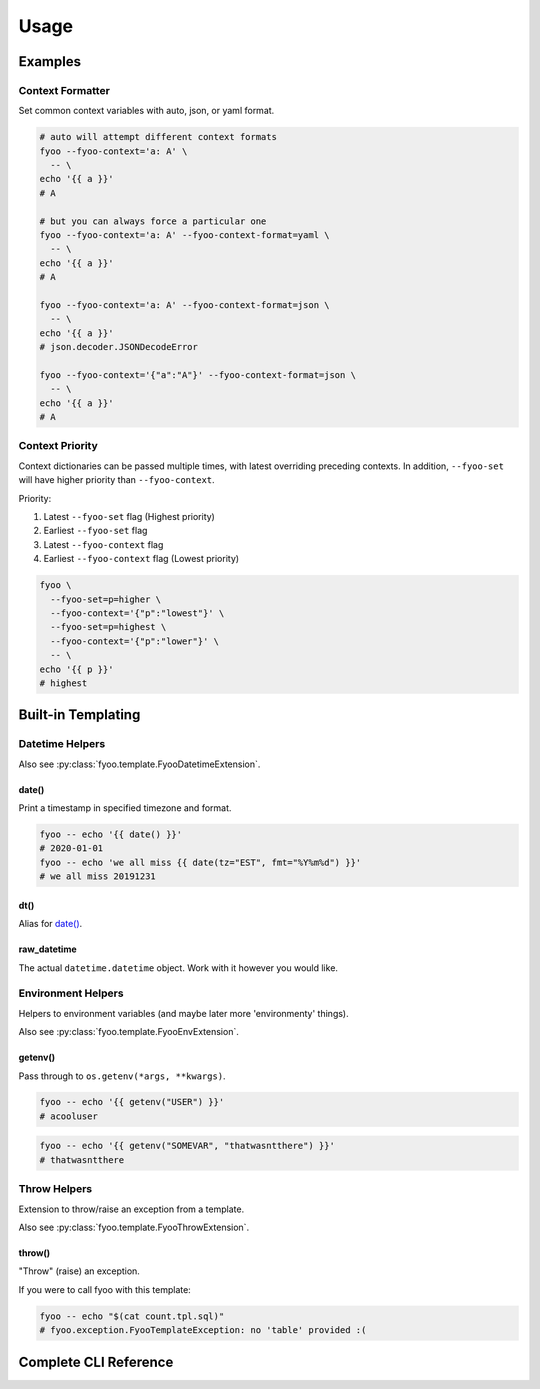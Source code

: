 .. _usage:

Usage
=====

Examples
--------

Context Formatter
`````````````````

Set common context variables with auto, json, or yaml format.

.. code-block:: bash

   # auto will attempt different context formats
   fyoo --fyoo-context='a: A' \
     -- \
   echo '{{ a }}'
   # A

   # but you can always force a particular one
   fyoo --fyoo-context='a: A' --fyoo-context-format=yaml \
     -- \
   echo '{{ a }}'
   # A

   fyoo --fyoo-context='a: A' --fyoo-context-format=json \
     -- \
   echo '{{ a }}'
   # json.decoder.JSONDecodeError

   fyoo --fyoo-context='{"a":"A"}' --fyoo-context-format=json \
     -- \
   echo '{{ a }}'
   # A

Context Priority
````````````````

Context dictionaries can be passed multiple times, with latest
overriding preceding contexts. In addition, ``--fyoo-set`` will
have higher priority than ``--fyoo-context``.

Priority:

#. Latest ``--fyoo-set`` flag (Highest priority)
#. Earliest ``--fyoo-set`` flag
#. Latest ``--fyoo-context`` flag
#. Earliest ``--fyoo-context`` flag (Lowest priority)

.. code-block:: bash

   fyoo \
     --fyoo-set=p=higher \
     --fyoo-context='{"p":"lowest"}' \
     --fyoo-set=p=highest \
     --fyoo-context='{"p":"lower"}' \
     -- \
   echo '{{ p }}'
   # highest


Built-in Templating
-------------------

Datetime Helpers
````````````````

Also see :py:class:`fyoo.template.FyooDatetimeExtension`.

date()
++++++

Print a timestamp in specified timezone and format.

.. code-block:: bash

   fyoo -- echo '{{ date() }}'
   # 2020-01-01
   fyoo -- echo 'we all miss {{ date(tz="EST", fmt="%Y%m%d") }}'
   # we all miss 20191231

dt()
++++

Alias for `date()`_.

raw_datetime
++++++++++++

The actual ``datetime.datetime`` object. Work with it however
you would like.


Environment Helpers
```````````````````

Helpers to environment variables (and maybe later
more 'environmenty' things).

Also see :py:class:`fyoo.template.FyooEnvExtension`.

getenv()
++++++++

Pass through to ``os.getenv(*args, **kwargs)``.

.. code-block::

   fyoo -- echo '{{ getenv("USER") }}'
   # acooluser


.. code-block::

   fyoo -- echo '{{ getenv("SOMEVAR", "thatwasntthere") }}'
   # thatwasntthere

Throw Helpers
`````````````

Extension to throw/raise an exception from a template.

Also see :py:class:`fyoo.template.FyooThrowExtension`.

throw()
+++++++

"Throw" (raise) an exception.

.. code-block:: sql
   :caption: count.tpl.sql
   :name: count-tpl-sql

   {%- if not table %}
     {{ throw("no 'table' provided :(") }}
   {%- endif %}

   select count(*)
   from {{ table }}

If you were to call fyoo with this template:

.. code-block:: bash

   fyoo -- echo "$(cat count.tpl.sql)"
   # fyoo.exception.FyooTemplateException: no 'table' provided :(

Complete CLI Reference
----------------------

.. argparse::
   :ref: fyoo.cli.get_parser
   :prog: fyoo

